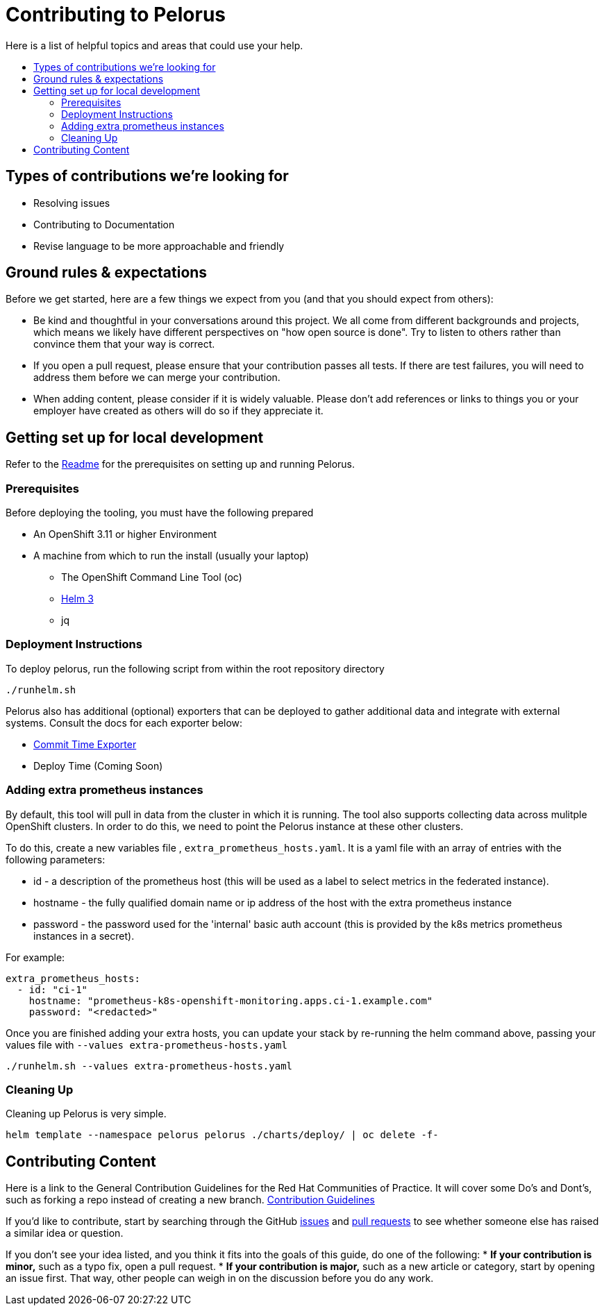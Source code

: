= Contributing to Pelorus
:toc:
:toc-title:
:toc-placement!:

Here is a list of helpful topics and areas that could use your help.

toc::[]

== Types of contributions we’re looking for
* Resolving issues
* Contributing to Documentation
* Revise language to be more approachable and friendly

== Ground rules & expectations

Before we get started, here are a few things we expect from you (and
that you should expect from others):

* Be kind and thoughtful in your conversations around this project. We
all come from different backgrounds and projects, which means we likely
have different perspectives on "how open source is done". Try to
listen to others rather than convince them that your way is correct.
* If you open a pull request, please ensure that your contribution
passes all tests. If there are test failures, you will need to address
them before we can merge your contribution.
* When adding content, please consider if it is widely valuable. Please
don’t add references or links to things you or your employer have
created as others will do so if they appreciate it.

== Getting set up for local development

Refer to the link:./README.md[Readme] for the prerequisites on setting up and running Pelorus.

### Prerequisites

Before deploying the tooling, you must have the following prepared

* An OpenShift 3.11 or higher Environment
* A machine from which to run the install (usually your laptop)
** The OpenShift Command Line Tool (oc)
** https://github.com/helm/helm/releases[Helm 3]
** jq
  
### Deployment Instructions

To deploy pelorus, run the following script from within the root repository directory

```
./runhelm.sh
```

Pelorus also has additional (optional) exporters that can be deployed to gather additional data and integrate with external systems. Consult the docs for each exporter below:

* link:./exporters/committime/README.md[Commit Time Exporter]
* Deploy Time (Coming Soon)

### Adding extra prometheus instances

By default, this tool will pull in data from the cluster in which it is running. The tool also supports collecting data across mulitple OpenShift clusters. In order to do this, we need to point the Pelorus instance at these other clusters.

To do this, create a new variables file , `extra_prometheus_hosts.yaml`.  It is a yaml file with an array of entries with the following parameters:

* id - a description of the prometheus host (this will be used as a label to select metrics in the federated instance).
* hostname - the fully qualified domain name or ip address of the host with the extra prometheus instance
* password - the password used for the 'internal' basic auth account (this is provided by the k8s metrics prometheus instances in a secret).

For example:

    extra_prometheus_hosts:
      - id: "ci-1"
        hostname: "prometheus-k8s-openshift-monitoring.apps.ci-1.example.com"
        password: "<redacted>"

Once you are finished adding your extra hosts, you can update your stack by re-running the helm command above, passing your values file with `--values extra-prometheus-hosts.yaml`

```
./runhelm.sh --values extra-prometheus-hosts.yaml
```

### Cleaning Up

Cleaning up Pelorus is very simple.

    helm template --namespace pelorus pelorus ./charts/deploy/ | oc delete -f-
    
== Contributing Content

Here is a link to the General Contribution Guidelines for the Red Hat Communities of Practice. It will cover some Do's and Dont's, such as forking a repo instead of creating a new branch.
link:https://redhat-cop.github.io/contrib/[Contribution Guidelines]

If you’d like to contribute, start by searching through the GitHub
https://github.com/redhat-cop/pelorus/issues[issues] and
https://github.com/redhat-cop/pelorus/pulls[pull requests] to see
whether someone else has raised a similar idea or question.

If you don’t see your idea listed, and you think it fits into the goals
of this guide, do one of the following: * *If your contribution is
minor,* such as a typo fix, open a pull request. * *If your contribution
is major,* such as a new article or category, start by opening an issue
first. That way, other people can weigh in on the discussion before you
do any work.

